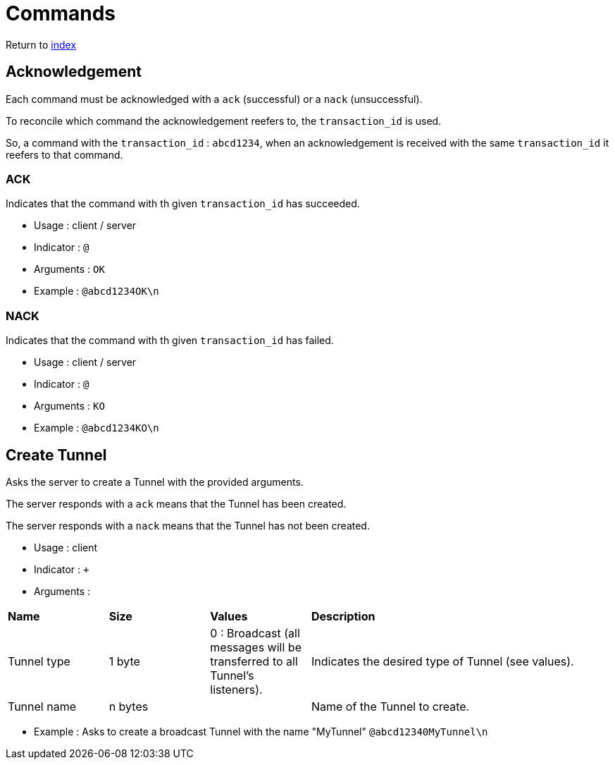 = Commands
ifdef::env-name[:relfilesuffix: .adoc]

Return to xref:index.adoc[index]

== Acknowledgement

Each command must be acknowledged with a `ack` (successful) or a `nack` (unsuccessful).

To reconcile which command the acknowledgement reefers to, the `transaction_id` is used.

So, a command with the `transaction_id` : `abcd1234`, when an acknowledgement is received with the same `transaction_id` it reefers to that command.

=== ACK

Indicates that the command with th given `transaction_id` has succeeded.

* Usage : client / server
* Indicator : `@`
* Arguments : `OK`
* Example : `@abcd1234OK\n`

=== NACK

Indicates that the command with th given `transaction_id` has failed.

* Usage : client / server
* Indicator : `@`
* Arguments : `KO`
* Example : `@abcd1234KO\n`

== Create Tunnel

Asks the server to create a Tunnel with the provided arguments.

The server responds with a `ack` means that the Tunnel has been created.

The server responds with a `nack` means that the Tunnel has not been created.

* Usage : client
* Indicator : `+`
* Arguments :

[cols="1,1,1,3"]
|===
|*Name*
|*Size*
|*Values*
|*Description*

|Tunnel type
|1 byte
|0 : Broadcast (all messages will be transferred to all Tunnel's listeners).
|Indicates the desired type of Tunnel (see values).

|Tunnel name
|n bytes
|
|Name of the Tunnel to create.
|===

* Example : Asks to create a broadcast Tunnel with the name "MyTunnel" `@abcd12340MyTunnel\n`